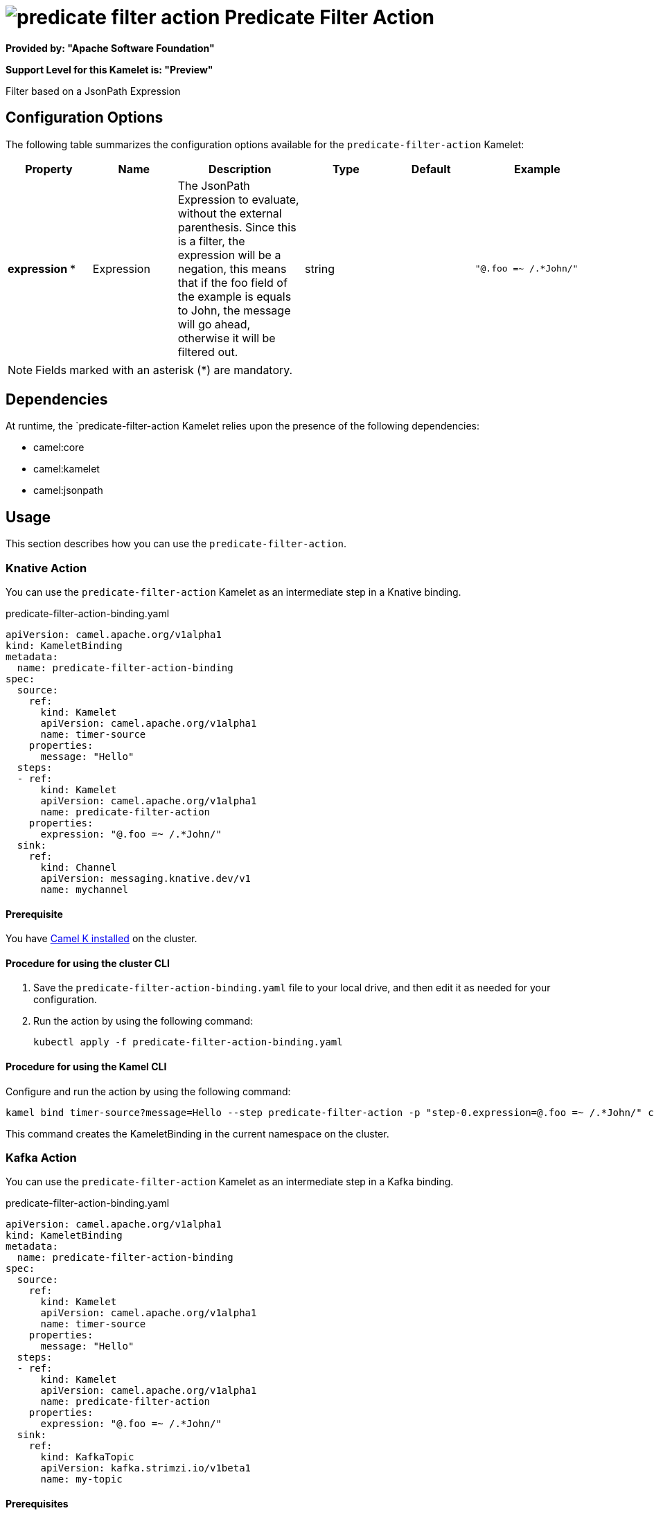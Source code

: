 // THIS FILE IS AUTOMATICALLY GENERATED: DO NOT EDIT

= image:kamelets/predicate-filter-action.svg[] Predicate Filter Action

*Provided by: "Apache Software Foundation"*

*Support Level for this Kamelet is: "Preview"*

Filter based on a JsonPath Expression

== Configuration Options

The following table summarizes the configuration options available for the `predicate-filter-action` Kamelet:
[width="100%",cols="2,^2,3,^2,^2,^3",options="header"]
|===
| Property| Name| Description| Type| Default| Example
| *expression {empty}* *| Expression| The JsonPath Expression to evaluate, without the external parenthesis. Since this is a filter, the expression will be a negation, this means that if the foo field of the example is equals to John, the message will go ahead, otherwise it will be filtered out.| string| | `"@.foo =~ /.*John/"`
|===

NOTE: Fields marked with an asterisk ({empty}*) are mandatory.


== Dependencies

At runtime, the `predicate-filter-action Kamelet relies upon the presence of the following dependencies:

- camel:core
- camel:kamelet
- camel:jsonpath 

== Usage

This section describes how you can use the `predicate-filter-action`.

=== Knative Action

You can use the `predicate-filter-action` Kamelet as an intermediate step in a Knative binding.

.predicate-filter-action-binding.yaml
[source,yaml]
----
apiVersion: camel.apache.org/v1alpha1
kind: KameletBinding
metadata:
  name: predicate-filter-action-binding
spec:
  source:
    ref:
      kind: Kamelet
      apiVersion: camel.apache.org/v1alpha1
      name: timer-source
    properties:
      message: "Hello"
  steps:
  - ref:
      kind: Kamelet
      apiVersion: camel.apache.org/v1alpha1
      name: predicate-filter-action
    properties:
      expression: "@.foo =~ /.*John/"
  sink:
    ref:
      kind: Channel
      apiVersion: messaging.knative.dev/v1
      name: mychannel

----

==== *Prerequisite*

You have xref:{camel-k-version}@camel-k::installation/installation.adoc[Camel K installed] on the cluster.

==== *Procedure for using the cluster CLI*

. Save the `predicate-filter-action-binding.yaml` file to your local drive, and then edit it as needed for your configuration.

. Run the action by using the following command:
+
[source,shell]
----
kubectl apply -f predicate-filter-action-binding.yaml
----

==== *Procedure for using the Kamel CLI*

Configure and run the action by using the following command:

[source,shell]
----
kamel bind timer-source?message=Hello --step predicate-filter-action -p "step-0.expression=@.foo =~ /.*John/" channel:mychannel
----

This command creates the KameletBinding in the current namespace on the cluster.

=== Kafka Action

You can use the `predicate-filter-action` Kamelet as an intermediate step in a Kafka binding.

.predicate-filter-action-binding.yaml
[source,yaml]
----
apiVersion: camel.apache.org/v1alpha1
kind: KameletBinding
metadata:
  name: predicate-filter-action-binding
spec:
  source:
    ref:
      kind: Kamelet
      apiVersion: camel.apache.org/v1alpha1
      name: timer-source
    properties:
      message: "Hello"
  steps:
  - ref:
      kind: Kamelet
      apiVersion: camel.apache.org/v1alpha1
      name: predicate-filter-action
    properties:
      expression: "@.foo =~ /.*John/"
  sink:
    ref:
      kind: KafkaTopic
      apiVersion: kafka.strimzi.io/v1beta1
      name: my-topic

----

==== *Prerequisites*

* You've installed https://strimzi.io/[Strimzi].
* You've created a topic named `my-topic` in the current namespace.
* You have xref:{camel-k-version}@camel-k::installation/installation.adoc[Camel K installed] on the cluster.

==== *Procedure for using the cluster CLI*

. Save the `predicate-filter-action-binding.yaml` file to your local drive, and then edit it as needed for your configuration.

. Run the action by using the following command:
+
[source,shell]
----
kubectl apply -f predicate-filter-action-binding.yaml
----

==== *Procedure for using the Kamel CLI*

Configure and run the action by using the following command:

[source,shell]
----
kamel bind timer-source?message=Hello --step predicate-filter-action -p "step-0.expression=@.foo =~ /.*John/" kafka.strimzi.io/v1beta1:KafkaTopic:my-topic
----

This command creates the KameletBinding in the current namespace on the cluster.

== Kamelet source file

https://github.com/apache/camel-kamelets/blob/main/predicate-filter-action.kamelet.yaml

// THIS FILE IS AUTOMATICALLY GENERATED: DO NOT EDIT
